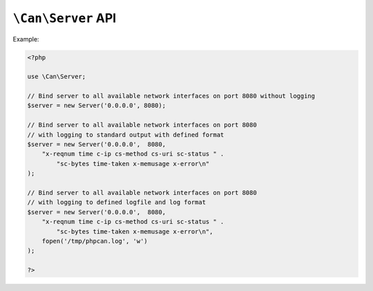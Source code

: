 .. _php-can-server:

===================
``\Can\Server`` API
===================

.. php:namespace:: Can

.. php:class:: Server
 
   HTTP Server class.
 
.. php:method:: __construct(string $ip, int $port, string $log_format = "", resource $log_handler = STDOUT)
 
  Constructor. Instantiates new HTTP server.
 
  :param string $ip: IP to bind server to.
  :param int $port:  The port to listen on.
  :param string $log_format: The log format string (ELF). 
  :param resource $log_handler: File descriptor for the logging, used only if $log_format defined, default STDOUT.
  :throws: * :php:class:`InvalidParametersException` If invalid parameters will be passed.
  :throws: * :php:class:`ServerBindingException` If binding of the server to given IP and port fails.
  
  Supported fields for ELF:
        - ``cs-uri`` - client-to-server requested URI
        - ``cs-query`` - client-to-server query string
        - ``c-ip`` - client IP address
        - ``c-port`` - client port number
        - ``cs-method`` - client-to-server HTTP Method 
        - ``sc-status`` - server-to-client HTTP Status code in the response 
        - ``sc-bytes`` - number of bytes sent 
        - ``time`` - time in 24-hour format, the machine's timezone  
        - ``date`` - date in yyyy-mm-dd format
        - ``time-taken`` - Time taken for transaction to complete in seconds 
        - ``x-memusage`` - memory usage
        - ``x-error`` - detailed error information if any
        
Example:
  
.. code-block:: php

    <?php
    
    use \Can\Server;
    
    // Bind server to all available network interfaces on port 8080 without logging
    $server = new Server('0.0.0.0', 8080);
    
    // Bind server to all available network interfaces on port 8080
    // with logging to standard output with defined format
    $server = new Server('0.0.0.0',  8080, 
        "x-reqnum time c-ip cs-method cs-uri sc-status " . 
            "sc-bytes time-taken x-memusage x-error\n"
    );

    // Bind server to all available network interfaces on port 8080
    // with logging to defined logfile and log format
    $server = new Server('0.0.0.0',  8080, 
        "x-reqnum time c-ip cs-method cs-uri sc-status " . 
            "sc-bytes time-taken x-memusage x-error\n",
        fopen('/tmp/phpcan.log', 'w')
    );
    
    ?>
 
.. php:method:: start(Router $router)
 
  Starts the server.
  
  :param Router $router: Instance of :php:class:`Router`.
  :throws: * :php:class:`InvalidParametersException` If invalid parameters will be passed.
 
.. php:method:: stop()
 
  Stops the server.
  
  :throws: * :php:class:`InvalidOperationException` If server is not running.
